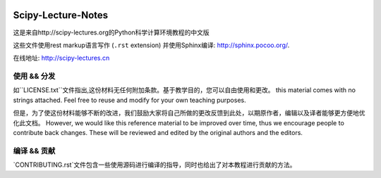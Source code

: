 .. image:: https://zenodo.org/badge/doi/10.5281/zenodo.31521.svg
    :target: http://dx.doi.org/10.5281/zenodo.31521

.. image:: https://travis-ci.org/scipy-lectures/scipy-lecture-notes.svg?branch=master
    :target: https://travis-ci.org/scipy-lectures/scipy-lecture-notes

===================
Scipy-Lecture-Notes
===================

这是来自http://scipy-lectures.org的Python科学计算环境教程的中文版

这些文件使用rest markup语言写作 (``.rst``
extension) 并使用Sphinx编译: http://sphinx.pocoo.org/.

在线地址: http://scipy-lectures.cn

使用 && 分发
-------------------------

如``LICENSE.txt``文件指出,这份材料无任何附加条款。基于教学目的，您可以自由使用和更改。
this material comes with no strings attached. Feel free to reuse and modify for your own teaching purposes.

但是，为了使这份材料能够不断的改进，我们鼓励大家将自己所做的更改反馈到此处，以期原作者，编辑以及译者能够更方便地优化此文档。
However, we would like this reference material to be improved over time,
thus we encourage people to contribute back changes. These will be
reviewed and edited by the original authors and the editors.

编译 && 贡献 
--------------------------

`CONTRIBUTING.rst`文件包含一些使用源码进行编译的指导，同时也给出了对本教程进行贡献的方法。

